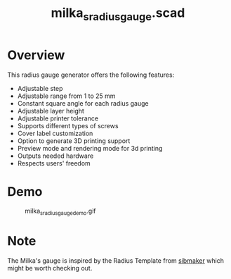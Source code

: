 #+STARTUP: indent content
#+TITLE: milka_s_radius_gauge.scad
#+DESCRIPTION: This is an OpenSCAD script to generate Milka's radius gauge with slight variations
#+LANGUAGE: us-en

* Overview

This radius gauge generator offers the following features:

- Adjustable step
- Adjustable range from 1 to 25 mm
- Constant square angle for each radius gauge
- Adjustable layer height
- Adjustable printer tolerance
- Supports different types of screws
- Cover label customization
- Option to generate 3D printing support
- Preview mode and rendering mode for 3d printing
- Outputs needed hardware
- Respects users' freedom

* Demo

#+caption: milka_s_radius_gauge_demo.gif
[[file:images/milka_s_radius_gauge_demo.gif]]

* Note

The Milka's gauge is inspired by the Radius Template from [[https://www.thingiverse.com/_sibmaker_/designs][_sibmaker_]] which might be worth checking out.
